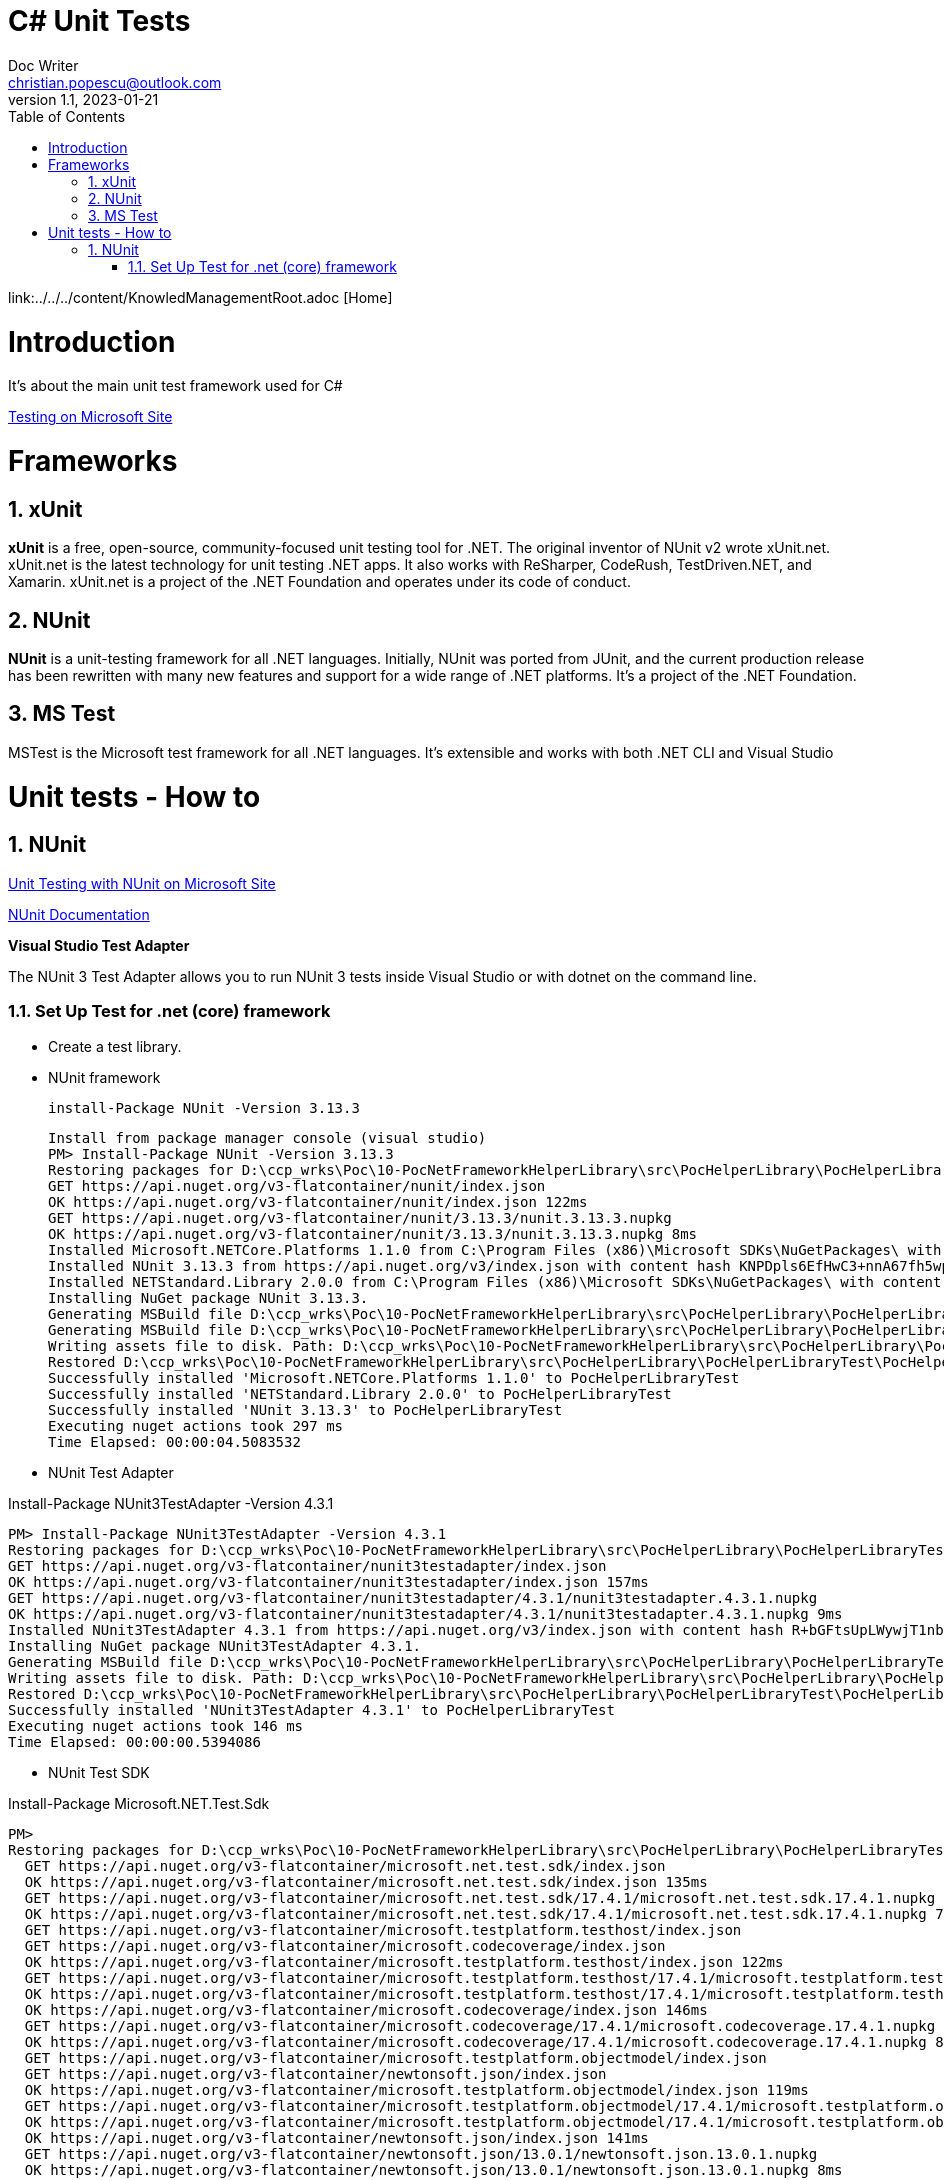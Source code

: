 = C# Unit Tests
Doc Writer <christian.popescu@outlook.com>
v 1.1, 2023-01-21
:sectnums:
:toc:
:toclevels: 5

link:../../../content/KnowledManagementRoot.adoc [Home]

= Introduction

It's about the main unit test framework used for C#

https://learn.microsoft.com/en-us/dotnet/core/testing/[Testing on Microsoft Site]

= Frameworks

== xUnit
*xUnit* is a free, open-source, community-focused unit testing tool for .NET. The original inventor of NUnit v2 wrote xUnit.net. xUnit.net is the latest technology for unit testing .NET apps. It also works with ReSharper, CodeRush, TestDriven.NET, and Xamarin. xUnit.net is a project of the .NET Foundation and operates under its code of conduct.

== NUnit

*NUnit* is a unit-testing framework for all .NET languages. Initially, NUnit was ported from JUnit, and the current production release has been rewritten with many new features and support for a wide range of .NET platforms. It's a project of the .NET Foundation.

== MS Test

MSTest is the Microsoft test framework for all .NET languages. It's extensible and works with both .NET CLI and Visual Studio


= Unit tests - How to

== NUnit

https://learn.microsoft.com/en-us/dotnet/core/testing/unit-testing-with-nunit[Unit Testing with NUnit on Microsoft Site]

https://docs.nunit.org/articles/nunit/intro.html[NUnit Documentation]

*Visual Studio Test Adapter*

The NUnit 3 Test Adapter allows you to run NUnit 3 tests inside Visual Studio or with dotnet on the command line.

=== Set Up Test for .net (core) framework

* Create a test library.

* NUnit framework

    install-Package NUnit -Version 3.13.3
[source]
----
Install from package manager console (visual studio)
PM> Install-Package NUnit -Version 3.13.3
Restoring packages for D:\ccp_wrks\Poc\10-PocNetFrameworkHelperLibrary\src\PocHelperLibrary\PocHelperLibraryTest\PocHelperLibraryTest.csproj...
GET https://api.nuget.org/v3-flatcontainer/nunit/index.json
OK https://api.nuget.org/v3-flatcontainer/nunit/index.json 122ms
GET https://api.nuget.org/v3-flatcontainer/nunit/3.13.3/nunit.3.13.3.nupkg
OK https://api.nuget.org/v3-flatcontainer/nunit/3.13.3/nunit.3.13.3.nupkg 8ms
Installed Microsoft.NETCore.Platforms 1.1.0 from C:\Program Files (x86)\Microsoft SDKs\NuGetPackages\ with content hash kz0PEW2lhqygehI/d6XsPCQzD7ff7gUJaVGPVETX611eadGsA3A877GdSlU0LRVMCTH/+P3o2iDTak+S08V2+A==.
Installed NUnit 3.13.3 from https://api.nuget.org/v3/index.json with content hash KNPDpls6EfHwC3+nnA67fh5wpxeLb3VLFAfLxrug6JMYDLHH6InaQIWR7Sc3y75d/9IKzMksH/gi08W7XWbmnQ==.
Installed NETStandard.Library 2.0.0 from C:\Program Files (x86)\Microsoft SDKs\NuGetPackages\ with content hash 7jnbRU+L08FXKMxqUflxEXtVymWvNOrS8yHgu9s6EM8Anr6T/wIX4nZ08j/u3Asz+tCufp3YVwFSEvFTPYmBPA==.
Installing NuGet package NUnit 3.13.3.
Generating MSBuild file D:\ccp_wrks\Poc\10-PocNetFrameworkHelperLibrary\src\PocHelperLibrary\PocHelperLibraryTest\obj\PocHelperLibraryTest.csproj.nuget.g.props.
Generating MSBuild file D:\ccp_wrks\Poc\10-PocNetFrameworkHelperLibrary\src\PocHelperLibrary\PocHelperLibraryTest\obj\PocHelperLibraryTest.csproj.nuget.g.targets.
Writing assets file to disk. Path: D:\ccp_wrks\Poc\10-PocNetFrameworkHelperLibrary\src\PocHelperLibrary\PocHelperLibraryTest\obj\project.assets.json
Restored D:\ccp_wrks\Poc\10-PocNetFrameworkHelperLibrary\src\PocHelperLibrary\PocHelperLibraryTest\PocHelperLibraryTest.csproj (in 3.9 sec).
Successfully installed 'Microsoft.NETCore.Platforms 1.1.0' to PocHelperLibraryTest
Successfully installed 'NETStandard.Library 2.0.0' to PocHelperLibraryTest
Successfully installed 'NUnit 3.13.3' to PocHelperLibraryTest
Executing nuget actions took 297 ms
Time Elapsed: 00:00:04.5083532
----

* NUnit Test Adapter

Install-Package NUnit3TestAdapter -Version 4.3.1

[source]
----
PM> Install-Package NUnit3TestAdapter -Version 4.3.1
Restoring packages for D:\ccp_wrks\Poc\10-PocNetFrameworkHelperLibrary\src\PocHelperLibrary\PocHelperLibraryTest\PocHelperLibraryTest.csproj...
GET https://api.nuget.org/v3-flatcontainer/nunit3testadapter/index.json
OK https://api.nuget.org/v3-flatcontainer/nunit3testadapter/index.json 157ms
GET https://api.nuget.org/v3-flatcontainer/nunit3testadapter/4.3.1/nunit3testadapter.4.3.1.nupkg
OK https://api.nuget.org/v3-flatcontainer/nunit3testadapter/4.3.1/nunit3testadapter.4.3.1.nupkg 9ms
Installed NUnit3TestAdapter 4.3.1 from https://api.nuget.org/v3/index.json with content hash R+bGFtsUpLWywjT1nb3xMmoVa2AIw6ClIGC+XjW9lYE8hwJeos+NdR/mtg4RXbBphmC9epALrnUc6MM7mUG8+Q==.
Installing NuGet package NUnit3TestAdapter 4.3.1.
Generating MSBuild file D:\ccp_wrks\Poc\10-PocNetFrameworkHelperLibrary\src\PocHelperLibrary\PocHelperLibraryTest\obj\PocHelperLibraryTest.csproj.nuget.g.props.
Writing assets file to disk. Path: D:\ccp_wrks\Poc\10-PocNetFrameworkHelperLibrary\src\PocHelperLibrary\PocHelperLibraryTest\obj\project.assets.json
Restored D:\ccp_wrks\Poc\10-PocNetFrameworkHelperLibrary\src\PocHelperLibrary\PocHelperLibraryTest\PocHelperLibraryTest.csproj (in 376 ms).
Successfully installed 'NUnit3TestAdapter 4.3.1' to PocHelperLibraryTest
Executing nuget actions took 146 ms
Time Elapsed: 00:00:00.5394086
----

* NUnit Test SDK

Install-Package Microsoft.NET.Test.Sdk

[source]
----
PM>
Restoring packages for D:\ccp_wrks\Poc\10-PocNetFrameworkHelperLibrary\src\PocHelperLibrary\PocHelperLibraryTest\PocHelperLibraryTest.csproj...
  GET https://api.nuget.org/v3-flatcontainer/microsoft.net.test.sdk/index.json
  OK https://api.nuget.org/v3-flatcontainer/microsoft.net.test.sdk/index.json 135ms
  GET https://api.nuget.org/v3-flatcontainer/microsoft.net.test.sdk/17.4.1/microsoft.net.test.sdk.17.4.1.nupkg
  OK https://api.nuget.org/v3-flatcontainer/microsoft.net.test.sdk/17.4.1/microsoft.net.test.sdk.17.4.1.nupkg 7ms
  GET https://api.nuget.org/v3-flatcontainer/microsoft.testplatform.testhost/index.json
  GET https://api.nuget.org/v3-flatcontainer/microsoft.codecoverage/index.json
  OK https://api.nuget.org/v3-flatcontainer/microsoft.testplatform.testhost/index.json 122ms
  GET https://api.nuget.org/v3-flatcontainer/microsoft.testplatform.testhost/17.4.1/microsoft.testplatform.testhost.17.4.1.nupkg
  OK https://api.nuget.org/v3-flatcontainer/microsoft.testplatform.testhost/17.4.1/microsoft.testplatform.testhost.17.4.1.nupkg 8ms
  OK https://api.nuget.org/v3-flatcontainer/microsoft.codecoverage/index.json 146ms
  GET https://api.nuget.org/v3-flatcontainer/microsoft.codecoverage/17.4.1/microsoft.codecoverage.17.4.1.nupkg
  OK https://api.nuget.org/v3-flatcontainer/microsoft.codecoverage/17.4.1/microsoft.codecoverage.17.4.1.nupkg 8ms
  GET https://api.nuget.org/v3-flatcontainer/microsoft.testplatform.objectmodel/index.json
  GET https://api.nuget.org/v3-flatcontainer/newtonsoft.json/index.json
  OK https://api.nuget.org/v3-flatcontainer/microsoft.testplatform.objectmodel/index.json 119ms
  GET https://api.nuget.org/v3-flatcontainer/microsoft.testplatform.objectmodel/17.4.1/microsoft.testplatform.objectmodel.17.4.1.nupkg
  OK https://api.nuget.org/v3-flatcontainer/microsoft.testplatform.objectmodel/17.4.1/microsoft.testplatform.objectmodel.17.4.1.nupkg 7ms
  OK https://api.nuget.org/v3-flatcontainer/newtonsoft.json/index.json 141ms
  GET https://api.nuget.org/v3-flatcontainer/newtonsoft.json/13.0.1/newtonsoft.json.13.0.1.nupkg
  OK https://api.nuget.org/v3-flatcontainer/newtonsoft.json/13.0.1/newtonsoft.json.13.0.1.nupkg 8ms
  GET https://api.nuget.org/v3-flatcontainer/nuget.frameworks/index.json
  OK https://api.nuget.org/v3-flatcontainer/nuget.frameworks/index.json 122ms
  GET https://api.nuget.org/v3-flatcontainer/nuget.frameworks/5.11.0/nuget.frameworks.5.11.0.nupkg
  OK https://api.nuget.org/v3-flatcontainer/nuget.frameworks/5.11.0/nuget.frameworks.5.11.0.nupkg 8ms
Installed Microsoft.NET.Test.Sdk 17.4.1 from https://api.nuget.org/v3/index.json with content hash kJ5/v2ad+VEg1fL8UH18nD71Eu+Fq6dM4RKBVqlV2MLSEK/AW4LUkqlk7m7G+BrxEDJVwPjxHam17nldxV80Ow==.
Installed NuGet.Frameworks 5.11.0 from https://api.nuget.org/v3/index.json with content hash eaiXkUjC4NPcquGWzAGMXjuxvLwc6XGKMptSyOGQeT0X70BUZObuybJFZLA0OfTdueLd3US23NBPTBb6iF3V1Q==.
Installed System.Reflection.Metadata 1.6.0 from C:\Program Files (x86)\Microsoft SDKs\NuGetPackages\ with content hash COC1aiAJjCoA5GBF+QKL2uLqEBew4JsCkQmoHKbN3TlOZKa2fKLz5CpiRQKDz0RsAOEGsVKqOD5bomsXq/4STQ==.
Installed Newtonsoft.Json 13.0.1 from https://api.nuget.org/v3/index.json with content hash ppPFpBcvxdsfUonNcvITKqLl3bqxWbDCZIzDWHzjpdAHRFfZe0Dw9HmA0+za13IdyrgJwpkDTDA9fHaxOrt20A==.
Installed Microsoft.TestPlatform.TestHost 17.4.1 from https://api.nuget.org/v3/index.json with content hash K7QXM4P4qrDKdPs/VSEKXR08QEru7daAK8vlIbhwENM3peXJwb9QgrAbtbYyyfVnX+F1m+1hntTH6aRX+h/f8g==.
Installed Microsoft.TestPlatform.ObjectModel 17.4.1 from https://api.nuget.org/v3/index.json with content hash v2CwoejusooZa/DZYt7UXo+CJOvwAmqg6ZyFJeIBu+DCRDqpEtf7WYhZ/AWii0EKzANPPLU9+m148aipYQkTuA==.
Installed Microsoft.CodeCoverage 17.4.1 from https://api.nuget.org/v3/index.json with content hash T21KxaiFawbrrjm0uXjxAStXaBm5P9H6Nnf8BUtBTvIpd8q57lrChVBCY2dnazmSu9/kuX4z5+kAOT78Dod7vA==.
Installing NuGet package Microsoft.NET.Test.Sdk 17.4.1.
Generating MSBuild file D:\ccp_wrks\Poc\10-PocNetFrameworkHelperLibrary\src\PocHelperLibrary\PocHelperLibraryTest\obj\PocHelperLibraryTest.csproj.nuget.g.props.
Generating MSBuild file D:\ccp_wrks\Poc\10-PocNetFrameworkHelperLibrary\src\PocHelperLibrary\PocHelperLibraryTest\obj\PocHelperLibraryTest.csproj.nuget.g.targets.
Writing assets file to disk. Path: D:\ccp_wrks\Poc\10-PocNetFrameworkHelperLibrary\src\PocHelperLibrary\PocHelperLibraryTest\obj\project.assets.json
Restored D:\ccp_wrks\Poc\10-PocNetFrameworkHelperLibrary\src\PocHelperLibrary\PocHelperLibraryTest\PocHelperLibraryTest.csproj (in 1.86 sec).
Successfully installed 'Microsoft.CodeCoverage 17.4.1' to PocHelperLibraryTest
Successfully installed 'Microsoft.NET.Test.Sdk 17.4.1' to PocHelperLibraryTest
Successfully installed 'Microsoft.TestPlatform.ObjectModel 17.4.1' to PocHelperLibraryTest
Successfully installed 'Microsoft.TestPlatform.TestHost 17.4.1' to PocHelperLibraryTest
Successfully installed 'Newtonsoft.Json 13.0.1' to PocHelperLibraryTest
Successfully installed 'NuGet.Frameworks 5.11.0' to PocHelperLibraryTest
Successfully installed 'System.Reflection.Metadata 1.6.0' to PocHelperLibraryTest
Executing nuget actions took 114 ms
Time Elapsed: 00:00:02.6533052
----

Sample image on references:

image::img/UnitTestlibrariesForDotNet.png[]


* Add reference from the library to test to the test libary

* Add [TestFixture] attribute to class that contains tests

* Add [Test] attribute to the methods that define tests

image::img/Sample Test Class.png[]
